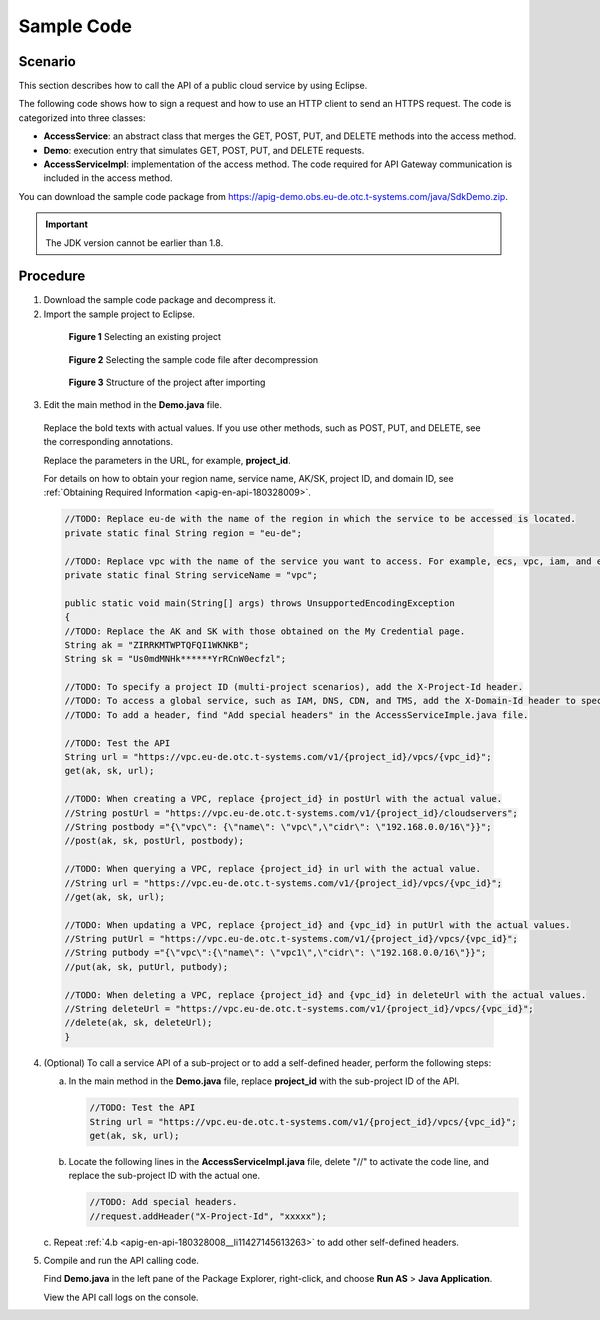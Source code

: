 .. _apig-en-api-180328008:

Sample Code
===========

Scenario
--------

This section describes how to call the API of a public cloud service by using Eclipse.

The following code shows how to sign a request and how to use an HTTP client to send an HTTPS request. The code is categorized into three classes:

-  **AccessService**: an abstract class that merges the GET, POST, PUT, and DELETE methods into the access method.

-  **Demo**: execution entry that simulates GET, POST, PUT, and DELETE requests.

-  **AccessServiceImpl**: implementation of the access method. The code required for API Gateway communication is included in the access method.

You can download the sample code package from https://apig-demo.obs.eu-de.otc.t-systems.com/java/SdkDemo.zip.

.. important::

   The JDK version cannot be earlier than 1.8.

Procedure
---------

1. Download the sample code package and decompress it.

2. Import the sample project to Eclipse.

..

   .. figure:: /_static/images/sample_code_select_project.png
      :alt: **Figure 1** Selecting an existing project

      **Figure 1** Selecting an existing project

   .. figure:: /_static/images/sample_code_select_project.png
      :alt: **Figure 2** Selecting the sample code file after decompression

      **Figure 2** Selecting the sample code file after decompression

   .. figure:: /_static/images/sample_code_project_structure.png
      :alt: **Figure 3** Structure of the project after importing

      **Figure 3** Structure of the project after importing

3. Edit the main method in the **Demo.java** file.

..

   Replace the bold texts with actual values. If you use other methods, such as POST, PUT, and DELETE, see the corresponding annotations.

   Replace the parameters in the URL, for example, **project_id**.

   For details on how to obtain your region name, service name, AK/SK, project ID, and domain ID, see :ref:`Obtaining Required
   Information <apig-en-api-180328009>`.

   .. code-block:: java

      //TODO: Replace eu-de with the name of the region in which the service to be accessed is located.
      private static final String region = "eu-de";

      //TODO: Replace vpc with the name of the service you want to access. For example, ecs, vpc, iam, and elb.
      private static final String serviceName = "vpc";

      public static void main(String[] args) throws UnsupportedEncodingException
      {
      //TODO: Replace the AK and SK with those obtained on the My Credential page.
      String ak = "ZIRRKMTWPTQFQI1WKNKB";
      String sk = "Us0mdMNHk******YrRCnW0ecfzl";

      //TODO: To specify a project ID (multi-project scenarios), add the X-Project-Id header.
      //TODO: To access a global service, such as IAM, DNS, CDN, and TMS, add the X-Domain-Id header to specify an account ID.
      //TODO: To add a header, find "Add special headers" in the AccessServiceImple.java file.

      //TODO: Test the API
      String url = "https://vpc.eu-de.otc.t-systems.com/v1/{project_id}/vpcs/{vpc_id}";
      get(ak, sk, url);

      //TODO: When creating a VPC, replace {project_id} in postUrl with the actual value.
      //String postUrl = "https://vpc.eu-de.otc.t-systems.com/v1/{project_id}/cloudservers";
      //String postbody ="{\"vpc\": {\"name\": \"vpc\",\"cidr\": \"192.168.0.0/16\"}}";
      //post(ak, sk, postUrl, postbody);

      //TODO: When querying a VPC, replace {project_id} in url with the actual value.
      //String url = "https://vpc.eu-de.otc.t-systems.com/v1/{project_id}/vpcs/{vpc_id}";
      //get(ak, sk, url);

      //TODO: When updating a VPC, replace {project_id} and {vpc_id} in putUrl with the actual values.
      //String putUrl = "https://vpc.eu-de.otc.t-systems.com/v1/{project_id}/vpcs/{vpc_id}";
      //String putbody ="{\"vpc\":{\"name\": \"vpc1\",\"cidr\": \"192.168.0.0/16\"}}";
      //put(ak, sk, putUrl, putbody);

      //TODO: When deleting a VPC, replace {project_id} and {vpc_id} in deleteUrl with the actual values.
      //String deleteUrl = "https://vpc.eu-de.otc.t-systems.com/v1/{project_id}/vpcs/{vpc_id}";
      //delete(ak, sk, deleteUrl);
      }

4. (Optional) To call a service API of a sub-project or to add a self-defined header, perform the following steps:

   a. In the main method in the **Demo.java** file, replace **project_id** with the sub-project ID of the API.

      .. code-block:: java

         //TODO: Test the API
         String url = "https://vpc.eu-de.otc.t-systems.com/v1/{project_id}/vpcs/{vpc_id}";
         get(ak, sk, url);

   .. _apig-en-api-180328008__li11427145613263:

   b. Locate the following lines in the **AccessServiceImpl.java** file, delete "//" to activate the code line, and replace the sub-project ID with the actual one.

      .. code-block:: java

         //TODO: Add special headers.
         //request.addHeader("X-Project-Id", "xxxxx");

   c. Repeat :ref:`4.b <apig-en-api-180328008__li11427145613263>` to add other
   self-defined headers.

5. Compile and run the API calling code.

   Find **Demo.java** in the left pane of the Package Explorer, right-click, and choose **Run AS** > **Java Application**.

   View the API call logs on the console.
